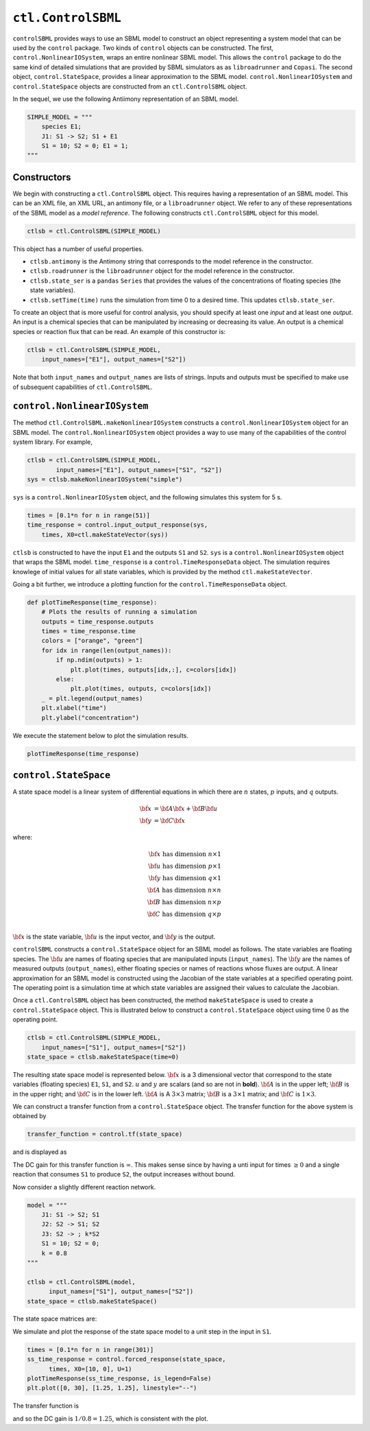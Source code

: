 ``ctl.ControlSBML``
===================

.. highlight:: python
   :linenothreshold: 5


``controlSBML`` provides ways to use an SBML model to construct an
object representing a system
model that can be used by the ``control`` package.
Two kinds of ``control`` objects can be constructed.
The first,
``control.NonlinearIOSystem``,
wraps an entire nonlinear SBML model.
This allows the ``control`` package to do the same kind of detailed
simulations that are provided by SBML simulators as as ``libroadrunner``
and ``Copasi``.
The second object,
``control.StateSpace``, provides a linear approximation to the SBML model.
``control.NonlinearIOSystem`` and
``control.StateSpace`` objects are constructed from an
``ctl.ControlSBML`` object.

In the sequel, we use the following
Antiimony representation of an SBML model.

.. code-block:: python

    SIMPLE_MODEL = """
        species E1;
        J1: S1 -> S2; S1 + E1
        S1 = 10; S2 = 0; E1 = 1;
    """

Constructors
############
We begin with constructing a ``ctl.ControlSBML`` object.
This requires having a representation of an SBML model.
This can be an XML file, an XML URL, an antimony file,
or a ``libroadrunner`` object.
We refer to any of these representations of the SBML model as
a *model reference*.
The following constructs ``ctl.ControlSBML`` object for this model.

.. code-block:: python

    ctlsb = ctl.ControlSBML(SIMPLE_MODEL)

This object has a number of useful properties.

* ``ctlsb.antimony`` is the Antimony string that corresponds to the model reference in the constructor.
* ``ctlsb.roadrunner`` is the ``libroadrunner`` object for the model reference in the constructor.
* ``ctlsb.state_ser`` is a ``pandas`` ``Series`` that provides the values of the concentrations of floating species (the state variables).
* ``ctlsb.setTime(time)`` runs the simulation from time 0 to a desired time. This updates ``ctlsb.state_ser``.

To create an object that is more useful for control analysis,
you should specify at least one *input* and at least one *output*.
An input is a chemical species that can be manipulated by
increasing or decreasing its value.
An output is a chemical species or reaction flux that can be
read.
An example of this constructor is:

.. code-block:: python

    ctlsb = ctl.ControlSBML(SIMPLE_MODEL,
        input_names=["E1"], output_names=["S2"])

Note that both ``input_names`` and ``output_names``
are lists of strings.
Inputs and outputs must be specified to make use of
subsequent capabilities of ``ctl.ControlSBML``.

``control.NonlinearIOSystem``
#############################

The method ``ctl.ControlSBML.makeNonlinearIOSystem`` constructs
a ``control.NonlinearIOSystem`` object for an SBML model.
The ``control.NonlinearIOSystem`` object provides a way to use
many of the capabilities of the control system library.
For example,


.. code-block:: python

    ctlsb = ctl.ControlSBML(SIMPLE_MODEL,
            input_names=["E1"], output_names=["S1", "S2"])
    sys = ctlsb.makeNonlinearIOSystem("simple")

``sys`` is a ``control.NonlinearIOSystem`` object,
and the following simulates this system for 5 s.

.. code-block:: python

    times = [0.1*n for n in range(51)]
    time_response = control.input_output_response(sys,
        times, X0=ctl.makeStateVector(sys))

``ctlsb`` is constructed to have the input ``E1`` and the outputs ``S1`` and ``S2``.
``sys`` is a ``control.NonlinearIOSystem`` object
that wraps the SBML model.
``time_response`` is a ``control.TimeResponseData`` object.
The simulation requires knowlege of initial values for all state variables,
which is provided by the method ``ctl.makeStateVector``.

Going a bit further, we introduce a plotting function for
the ``control.TimeResponseData`` object.

.. code-block:: python

    def plotTimeResponse(time_response):
        # Plots the results of running a simulation
        outputs = time_response.outputs
        times = time_response.time
        colors = ["orange", "green"]
        for idx in range(len(output_names)):
            if np.ndim(outputs) > 1:
                plt.plot(times, outputs[idx,:], c=colors[idx])
            else:
                plt.plot(times, outputs, c=colors[idx])
        _ = plt.legend(output_names)
        plt.xlabel("time")
        plt.ylabel("concentration")


We execute the statement below to plot the simulation results.

.. code-block:: python

    plotTimeResponse(time_response)

.. image:: images/simple_model_plot.png
  :width: 400

``control.StateSpace``
######################

A state space model is a linear system of differential equations
in which there are
:math:`n` states,
:math:`p` inputs, and
:math:`q` outputs.

.. math:: 
    
        \dot{\bf x}  &=  {\bf A} {\bf x} + {\bf B} {\bf u} \\
        {\bf y}      &=  {\bf C} {\bf x}

where:

.. math:: 

    {\bf x} \text{ has dimension }  n \times 1 \\
    {\bf u} \text{ has dimension }  p \times 1 \\
    {\bf y} \text{ has dimension }  q \times 1 \\
    {\bf A} \text{ has dimension }  n \times n \\
    {\bf B} \text{ has dimension }  n \times p \\
    {\bf C} \text{ has dimension }  q \times p \\


:math:`{\bf x}` is the state variable,
:math:`{\bf u}` is the input vector,
and :math:`{\bf y}` is the output.

``controlSBML`` constructs a ``control.StateSpace``
object for an SBML model as follows.
The state variables are
floating species.
The :math:`{\bf u}` are names of floating
species that are manipulated inputs (``input_names``).
The :math:`{\bf y}` are the names
of measured outputs (``output_names``), either
floating species or names of reactions whose fluxes are output.
A
linear approximation for an SBML model is constructed
using the Jacobian of the state variables at a specified operating point.
The operating point is a simulation time at which state variables are assigned their values
to calculate the Jacobian.

Once a ``ctl.ControlSBML`` object has been constructed,
the method ``makeStateSpace`` is used to create
a ``control.StateSpace`` object.
This is illustrated below to construct a ``control.StateSpace`` object using
time 0 as the operating point.

.. code-block:: python

    ctlsb = ctl.ControlSBML(SIMPLE_MODEL,
        input_names=["S1"], output_names=["S2"])
    state_space = ctlsb.makeStateSpace(time=0)

The resulting state space model is represented below.
:math:`{\bf x}` is a 3 dimensional vector
that correspond to the state variables (floating species)
``E1``, ``S1``, and ``S2``.
:math:`u` and :math:`y` are scalars (and so
are not in **bold**).
:math:`{\bf A}` is in the upper left;
:math:`{\bf B}` is in the upper right;
and :math:`{\bf C}` is in the lower left.
:math:`{\bf A}` is A
:math:`3 \times 3` matrix;
:math:`{\bf B}` is a :math:`3 \times 1` matrix;
and :math:`{\bf C}` is :math:`1 \times 3`.

.. image:: images/state_space_matrix.png
  :width: 200

We can construct a transfer function from a ``control.StateSpace``
object.
The transfer function for the above system is obtained by

.. code-block:: python

    transfer_function = control.tf(state_space)

and is displayed as

.. image:: images/transfer_function1.png
  :width: 100

The DC gain for this transfer function is :math:`\infty`.
This makes sense since by having
a unti input for times :math:`\geq 0` and
a single reaction that consumes ``S1`` to produce ``S2``,
the output increases without bound.

Now consider a slightly different reaction network.

.. code-block:: python

    model = """
        J1: S1 -> S2; S1
        J2: S2 -> S1; S2
        J3: S2 -> ; k*S2
        S1 = 10; S2 = 0;
        k = 0.8
    """

    ctlsb = ctl.ControlSBML(model,
          input_names=["S1"], output_names=["S2"])
    state_space = ctlsb.makeStateSpace()

The state space matrices are:

.. image:: images/state_space2.png
  :width: 200

We simulate and plot the response of the state space model
to a unit step in the input in ``S1``.

.. code-block:: python

    times = [0.1*n for n in range(301)]
    ss_time_response = control.forced_response(state_space,
          times, X0=[10, 0], U=1)
    plotTimeResponse(ss_time_response, is_legend=False)
    plt.plot([0, 30], [1.25, 1.25], linestyle="--")


.. image:: images/step_response2.png
  :width: 400

The transfer function is

.. image:: images/transfer_function2.png
  :width: 200

and so the DC gain is :math:`1/0.8=1.25`, which is
consistent with the plot.